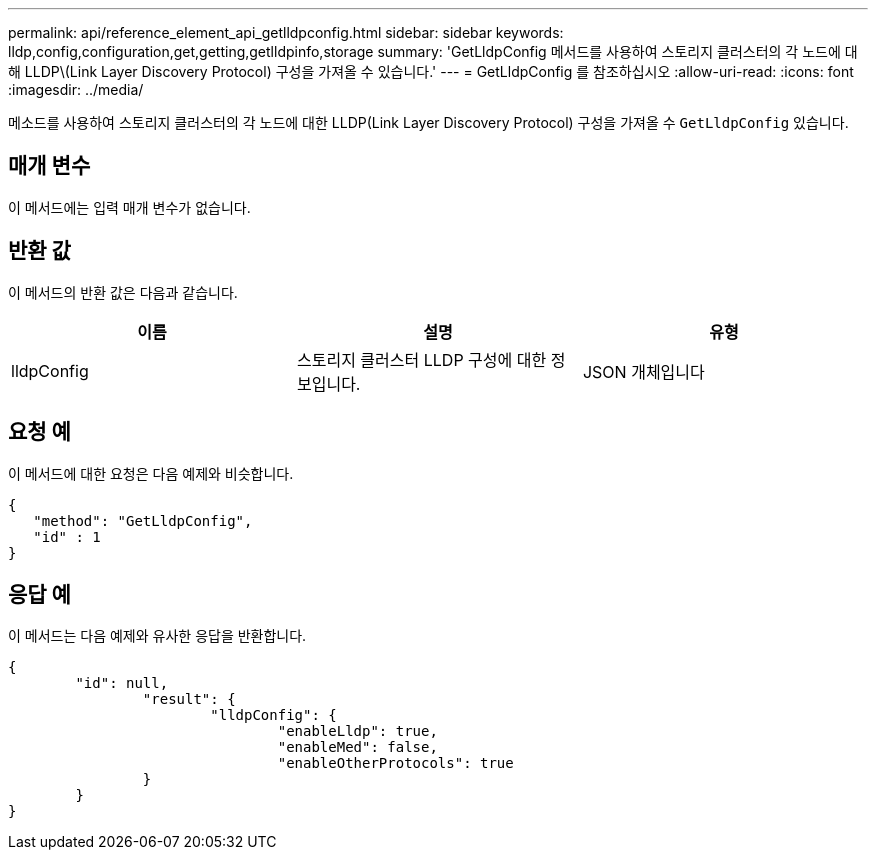 ---
permalink: api/reference_element_api_getlldpconfig.html 
sidebar: sidebar 
keywords: lldp,config,configuration,get,getting,getlldpinfo,storage 
summary: 'GetLldpConfig 메서드를 사용하여 스토리지 클러스터의 각 노드에 대해 LLDP\(Link Layer Discovery Protocol) 구성을 가져올 수 있습니다.' 
---
= GetLldpConfig 를 참조하십시오
:allow-uri-read: 
:icons: font
:imagesdir: ../media/


[role="lead"]
메소드를 사용하여 스토리지 클러스터의 각 노드에 대한 LLDP(Link Layer Discovery Protocol) 구성을 가져올 수 `GetLldpConfig` 있습니다.



== 매개 변수

이 메서드에는 입력 매개 변수가 없습니다.



== 반환 값

이 메서드의 반환 값은 다음과 같습니다.

|===
| 이름 | 설명 | 유형 


 a| 
lldpConfig
 a| 
스토리지 클러스터 LLDP 구성에 대한 정보입니다.
 a| 
JSON 개체입니다

|===


== 요청 예

이 메서드에 대한 요청은 다음 예제와 비슷합니다.

[listing]
----
{
   "method": "GetLldpConfig",
   "id" : 1
}
----


== 응답 예

이 메서드는 다음 예제와 유사한 응답을 반환합니다.

[listing]
----
{
	"id": null,
		"result": {
			"lldpConfig": {
				"enableLldp": true,
				"enableMed": false,
				"enableOtherProtocols": true
		}
	}
}
----